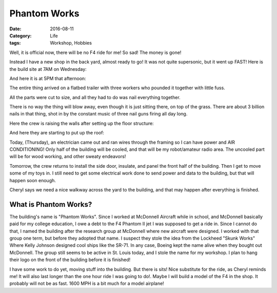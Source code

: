 Phantom Works
#############

:Date:   2016-08-11
:Category:  Life
:tags:  Workshop, Hobbies

Well, it is official now, there will be no F4 ride for me! So sad! The
money is gone!

Instead I have a new shop in the back yard, almost ready to go! It was
not quite supersonic, but it went up FAST! Here is the build site at 7AM
on Wednesday:

..  image:: images/ShopSite.jpg
    :align: center
    :alt: Build site

And here  it is at 5PM that afternoon:

..  image:: images/BasicShop.jpg
    :align: center
    :alt: Basic Shop building

The entire thing arrived on a flatbed trailer with three workers who
pounded it together with little fuss.

..  image:: images/ShopTruck.jpg
    :align: center
    :alt: Shop on a truck

All the parts were cut to size, and all they had to do was nail
everything together.

There is no way the thing will blow away, even though it is just sitting
there, on top of the grass. There are about 3 billion nails in that
thing, shot in by the constant music of three nail guns firing all day
long.

Here the crew is raising the walls after setting up the floor structure:

..  image:: images/ShopWalls.jpg
    :align: center
    :alt: Raising the walls

And here they are starting to put up the roof:

..  image:: images/ShopRoof.jpg
    :align: center
    :alt: Installing roof

Today, (Thursday), an electrician came out and ran wires through the
framing so I can have power and AIR CONDITIONING! Only half of the
building will be cooled, and that will be my robot/amateur radio area.
The uncooled part will be for wood working, and other sweaty endeavors!

Tomorrow, the crew returns to install the side door, insulate, and
panel the front half of the building. Then I get to move some of my toys
in. I still need to get some electrical work done to send power and data
to the building, but that will happen soon enough.


Cheryl says we need a nice walkway across the yard to the building, and
that may happen after everything is finished.

What is Phantom Works?
**********************

The building's name is "Phantom Works". Since I worked at McDonnell
Aircraft while in school, and McDonnell basically paid for my college
education, I owe a debt to the F4 Phantom II jet I was supposed to get a
ride in. Since I cannot do that, I named the building after the research
group at McDonnell where new aircraft were designed. I worked with that
group one term, but before they adopted that name. I suspect they stole
the idea from the Lockheed "Skunk Works" Where Kelly Johnson designed
cool ships like the SR-71. In any case, Boeing kept the name alive when
they bought out McDonnell. The group still seems to be active in St. Louis
today, and I stole the name for my workshop. I plan to hang their logo
on the front of the building before it is finished!

..  image:: images/Phantom_Works_logo.jpg
    :align: center
    :alt: Phantom Works logo


I have some work to do yet, moving stuff into the building. But there is
sits! Nice substitute for the ride, as Cheryl reminds me! It will also
last longer than the one hour ride I was going to do!. Maybe I will
build a model of the F4 in the shop. It probably will not be as fast.
1600 MPH is a bit much for a model airplane!
